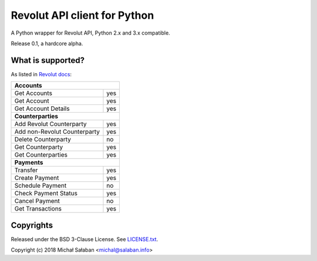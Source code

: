 Revolut API client for Python
=============================

|travis|_ |coveralls|_

.. |travis| image:: https://travis-ci.com/emesik/revolut-python.svg
.. _travis: https://travis-ci.com/emesik/revolut-python


.. |coveralls| image:: https://coveralls.io/repos/github/emesik/revolut-python/badge.svg
.. _coveralls: https://coveralls.io/github/emesik/revolut-python

A Python wrapper for Revolut API, Python 2.x and 3.x compatible.

Release 0.1, a hardcore alpha.

What is supported?
------------------

As listed in `Revolut docs`_:

.. _`Revolut docs`: https://revolutdev.github.io/business-api/

+------------------------------------+
| **Accounts**                       |
+------------------------------+-----+
| Get Accounts                 | yes |
+------------------------------+-----+
| Get Account                  | yes |
+------------------------------+-----+
| Get Account Details          | yes |
+------------------------------+-----+
| **Counterparties**                 |
+------------------------------+-----+
| Add Revolut Counterparty     | yes |
+------------------------------+-----+
| Add non-Revolut Counterparty | yes |
+------------------------------+-----+
| Delete Counterparty          | no  |
+------------------------------+-----+
| Get Counterparty             | yes |
+------------------------------+-----+
| Get Counterparties           | yes |
+------------------------------+-----+
| **Payments**                       |
+------------------------------+-----+
| Transfer                     | yes |
+------------------------------+-----+
| Create Payment               | yes |
+------------------------------+-----+
| Schedule Payment             | no  |
+------------------------------+-----+
| Check Payment Status         | yes |
+------------------------------+-----+
| Cancel Payment               | no  |
+------------------------------+-----+
| Get Transactions             | yes |
+------------------------------+-----+

Copyrights
----------

Released under the BSD 3-Clause License. See `LICENSE.txt`_.

Copyright (c) 2018 Michał Sałaban <michal@salaban.info>

.. _`LICENSE.txt`: LICENSE.txt
